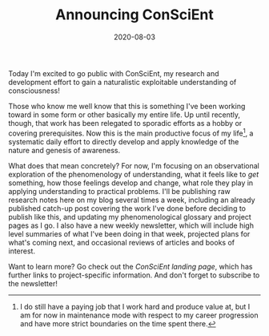 #+TITLE: Announcing ConSciEnt
#+DATE: 2020-08-03
#+DISQUS: t

Today I'm excited to go public with ConSciEnt, my research and development effort to gain a naturalistic exploitable understanding of consciousness!

# more

Those who know me well know that this is something I've been working toward in some form or other basically my entire life. Up until recently, though, that work has been relegated to sporadic efforts as a hobby or covering prerequisites. Now this is the main productive focus of my life[fn:job], a systematic daily effort to directly develop and apply knowledge of the nature and genesis of awareness.

What does that mean concretely? For now, I'm focusing on an observational exploration of the phenomenology of understanding, what it feels like to /get/ something, how those feelings develop and change, what role they play in applying understanding to practical problems. I'll be publishing raw research notes here on my blog several times a week, including an already published catch-up post covering the work I've done before deciding to publish like this, and updating my phenomenological glossary and project pages as I go. I also have a new weekly newsletter, which will include high level summaries of what I've been doing in that week, projected plans for what's coming next, and occasional reviews of articles and books of interest.

Want to learn more? Go check out the [[{{< ref "/conscient" >}}][ConSciEnt landing page]], which has further links to project-specific information. And don't forget to subscribe to the newsletter!

[fn:job] I do still have a paying job that I work hard and produce value at, but I am for now in maintenance mode with respect to my career progression and have more strict boundaries on the time spent there.
